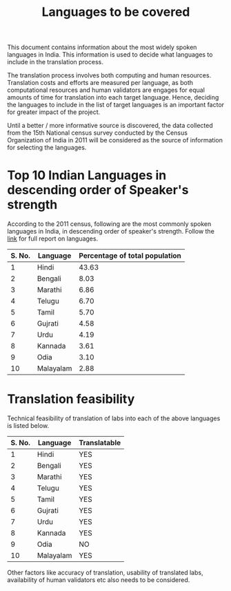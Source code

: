 #+title: Languages to be covered

This document contains information about the most widely spoken
languages in India.  This information is used to decide what languages
to include in the translation process.

The translation process involves both computing and human resources.
Translation costs and efforts are measured per language, as both
computational resources and human validators are engages for equal
amounts of time for translation into each target language.  Hence,
deciding the languages to include in the list of target languages is
an important factor for greater impact of the project.

Until a better / more informative source is discovered, the data
collected from the 15th National census survey conducted by the Census
Organization of India in 2011 will be considered as the source of
information for selecting the languages.


* Top 10 Indian Languages in descending order of Speaker's strength

According to the 2011 census, following are the most commonly spoken
languages in India, in descending order of speaker's strength.  Follow
the [[http://censusindia.gov.in/2011Census/C-16_25062018_NEW.pdf][link]] for full report on languages.

|--------+-----------+--------------------------------|
| S. No. | Language  | Percentage of total population |
|--------+-----------+--------------------------------|
|      1 | Hindi     |                          43.63 |
|--------+-----------+--------------------------------|
|      2 | Bengali   |                           8.03 |
|--------+-----------+--------------------------------|
|      3 | Marathi   |                           6.86 |
|--------+-----------+--------------------------------|
|      4 | Telugu    |                           6.70 |
|--------+-----------+--------------------------------|
|      5 | Tamil     |                           5.70 |
|--------+-----------+--------------------------------|
|      6 | Gujrati   |                           4.58 |
|--------+-----------+--------------------------------|
|      7 | Urdu      |                           4.19 |
|--------+-----------+--------------------------------|
|      8 | Kannada   |                           3.61 |
|--------+-----------+--------------------------------|
|      9 | Odia      |                           3.10 |
|--------+-----------+--------------------------------|
|     10 | Malayalam |                           2.88 |
|--------+-----------+--------------------------------|

* Translation feasibility

Technical feasibility of translation of labs into each of the above
languages is listed below.

|--------+-----------+--------------|
| S. No. | Language  | Translatable |
|--------+-----------+--------------|
|      1 | Hindi     | YES          |
|--------+-----------+--------------|
|      2 | Bengali   | YES          |
|--------+-----------+--------------|
|      3 | Marathi   | YES          |
|--------+-----------+--------------|
|      4 | Telugu    | YES          |
|--------+-----------+--------------|
|      5 | Tamil     | YES          |
|--------+-----------+--------------|
|      6 | Gujrati   | YES          |
|--------+-----------+--------------|
|      7 | Urdu      | YES          |
|--------+-----------+--------------|
|      8 | Kannada   | YES          |
|--------+-----------+--------------|
|      9 | Odia      | NO           |
|--------+-----------+--------------|
|     10 | Malayalam | YES          |
|--------+-----------+--------------|


Other factors like accuracy of translation, usability of translated
labs, availability of human validators etc also needs to be
considered.
